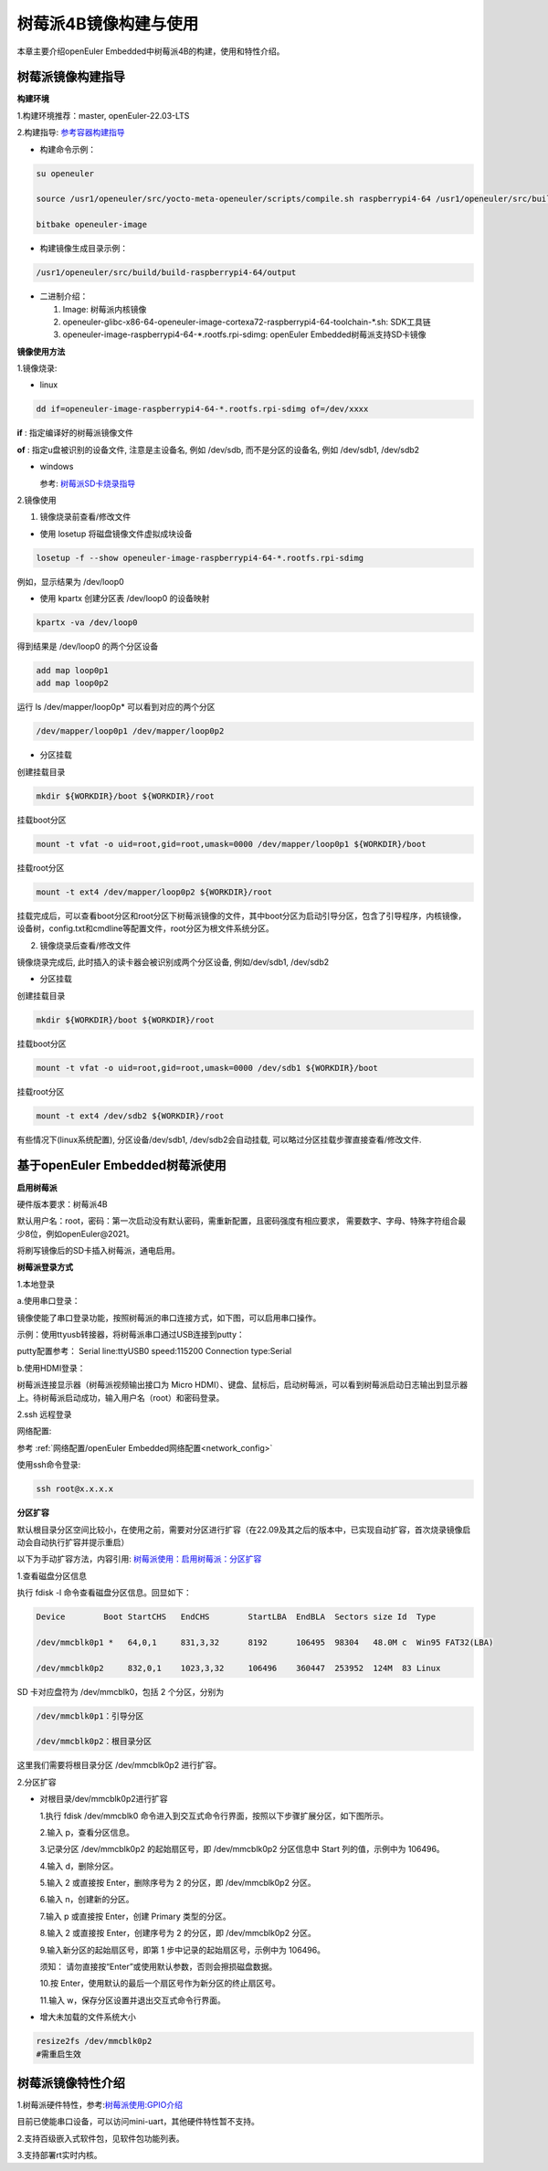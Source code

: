 .. _board_raspberrypi4_build:

树莓派4B镜像构建与使用
######################################

本章主要介绍openEuler Embedded中树莓派4B的构建，使用和特性介绍。

树莓派镜像构建指导
***********************************
**构建环境**

1.构建环境推荐：master, openEuler-22.03-LTS

2.构建指导: `参考容器构建指导 <https://openeuler.gitee.io/yocto-meta-openeuler/yocto/quickbuild/container-build.html>`_

- 构建命令示例：

.. code-block:: console

  su openeuler

  source /usr1/openeuler/src/yocto-meta-openeuler/scripts/compile.sh raspberrypi4-64 /usr1/openeuler/src/build/build-raspberrypi4-64/

  bitbake openeuler-image

- 构建镜像生成目录示例：

.. code-block:: console

  /usr1/openeuler/src/build/build-raspberrypi4-64/output


- 二进制介绍：

  1. Image: 树莓派内核镜像

  2. openeuler-glibc-x86-64-openeuler-image-cortexa72-raspberrypi4-64-toolchain-\*.sh: SDK工具链

  3. openeuler-image-raspberrypi4-64-\*.rootfs.rpi-sdimg: openEuler Embedded树莓派支持SD卡镜像

**镜像使用方法**

1.镜像烧录:

- linux

.. code-block:: console

  dd if=openeuler-image-raspberrypi4-64-*.rootfs.rpi-sdimg of=/dev/xxxx

**if** : 指定编译好的树莓派镜像文件

**of** : 指定u盘被识别的设备文件, 注意是主设备名, 例如 /dev/sdb, 而不是分区的设备名, 例如 /dev/sdb1, /dev/sdb2

- windows

  参考: `树莓派SD卡烧录指导 <https://gitee.com/openeuler/raspberrypi/blob/master/documents/%E5%88%B7%E5%86%99%E9%95%9C%E5%83%8F.md#%E5%88%B7%E5%86%99-sd-%E5%8D%A1>`_

2.镜像使用

1) 镜像烧录前查看/修改文件

- 使用 losetup 将磁盘镜像文件虚拟成块设备

.. code-block:: console

  losetup -f --show openeuler-image-raspberrypi4-64-*.rootfs.rpi-sdimg

例如，显示结果为 /dev/loop0

- 使用 kpartx 创建分区表 /dev/loop0 的设备映射

.. code-block:: console

  kpartx -va /dev/loop0

得到结果是 /dev/loop0 的两个分区设备

.. code-block:: console

  add map loop0p1
  add map loop0p2

运行 ls /dev/mapper/loop0p* 可以看到对应的两个分区

.. code-block:: console

  /dev/mapper/loop0p1 /dev/mapper/loop0p2

- 分区挂载

创建挂载目录

.. code-block:: console

  mkdir ${WORKDIR}/boot ${WORKDIR}/root

挂载boot分区

.. code-block:: console

  mount -t vfat -o uid=root,gid=root,umask=0000 /dev/mapper/loop0p1 ${WORKDIR}/boot

挂载root分区

.. code-block:: console

  mount -t ext4 /dev/mapper/loop0p2 ${WORKDIR}/root

挂载完成后，可以查看boot分区和root分区下树莓派镜像的文件，其中boot分区为启动引导分区，包含了引导程序，内核镜像，设备树，config.txt和cmdline等配置文件，root分区为根文件系统分区。

2) 镜像烧录后查看/修改文件

镜像烧录完成后, 此时插入的读卡器会被识别成两个分区设备, 例如/dev/sdb1, /dev/sdb2

- 分区挂载

创建挂载目录

.. code-block:: console

  mkdir ${WORKDIR}/boot ${WORKDIR}/root

挂载boot分区

.. code-block:: console

  mount -t vfat -o uid=root,gid=root,umask=0000 /dev/sdb1 ${WORKDIR}/boot

挂载root分区

.. code-block:: console

  mount -t ext4 /dev/sdb2 ${WORKDIR}/root

有些情况下(linux系统配置), 分区设备/dev/sdb1, /dev/sdb2会自动挂载, 可以略过分区挂载步骤直接查看/修改文件.

基于openEuler Embedded树莓派使用
**********************************************

**启用树莓派**

硬件版本要求：树莓派4B

默认用户名：root，密码：第一次启动没有默认密码，需重新配置，且密码强度有相应要求， 需要数字、字母、特殊字符组合最少8位，例如openEuler@2021。

将刷写镜像后的SD卡插入树莓派，通电启用。

**树莓派登录方式**

1.本地登录

a.使用串口登录：

镜像使能了串口登录功能，按照树莓派的串口连接方式，如下图，可以启用串口操作。

示例：使用ttyusb转接器，将树莓派串口通过USB连接到putty：

.. image:: rasp-ttyusb-connect.png

putty配置参考： Serial line:ttyUSB0 speed:115200 Connection type:Serial

.. image:: putty_config.png

b.使用HDMI登录：

树莓派连接显示器（树莓派视频输出接口为 Micro HDMI）、键盘、鼠标后，启动树莓派，可以看到树莓派启动日志输出到显示器上。待树莓派启动成功，输入用户名（root）和密码登录。

2.ssh 远程登录

网络配置:

参考 :ref:`网络配置/openEuler Embedded网络配置<network_config>`

使用ssh命令登录:

.. code-block:: console

   ssh root@x.x.x.x

**分区扩容**

默认根目录分区空间比较小，在使用之前，需要对分区进行扩容（在22.09及其之后的版本中，已实现自动扩容，首次烧录镜像启动会自动执行扩容并提示重启）

以下为手动扩容方法，内容引用: `树莓派使用：启用树莓派：分区扩容 <https://gitee.com/openeuler/raspberrypi/blob/master/documents/%E6%A0%91%E8%8E%93%E6%B4%BE%E4%BD%BF%E7%94%A8.md#%E5%88%86%E5%8C%BA%E6%89%A9%E5%AE%B9>`_

1.查看磁盘分区信息

执行 fdisk -l 命令查看磁盘分区信息。回显如下：

.. code-block:: console

  Device        Boot StartCHS   EndCHS        StartLBA  EndBLA  Sectors size Id  Type

  /dev/mmcblk0p1 *   64,0,1     831,3,32      8192      106495  98304   48.0M c  Win95 FAT32(LBA)

  /dev/mmcblk0p2     832,0,1    1023,3,32     106496    360447  253952  124M  83 Linux

SD 卡对应盘符为 /dev/mmcblk0，包括 2 个分区，分别为

.. code-block:: console

  /dev/mmcblk0p1：引导分区

  /dev/mmcblk0p2：根目录分区

这里我们需要将根目录分区 /dev/mmcblk0p2 进行扩容。

2.分区扩容

- 对根目录/dev/mmcblk0p2进行扩容

  1.执行 fdisk /dev/mmcblk0 命令进入到交互式命令行界面，按照以下步骤扩展分区，如下图所示。

  2.输入 p，查看分区信息。

  3.记录分区 /dev/mmcblk0p2 的起始扇区号，即 /dev/mmcblk0p2 分区信息中 Start 列的值，示例中为 106496。

  4.输入 d，删除分区。

  5.输入 2 或直接按 Enter，删除序号为 2 的分区，即 /dev/mmcblk0p2 分区。

  6.输入 n，创建新的分区。

  7.输入 p 或直接按 Enter，创建 Primary 类型的分区。

  8.输入 2 或直接按 Enter，创建序号为 2 的分区，即 /dev/mmcblk0p2 分区。

  9.输入新分区的起始扇区号，即第 1 步中记录的起始扇区号，示例中为 106496。

  须知：
  请勿直接按“Enter”或使用默认参数，否则会擦损磁盘数据。
  
  10.按 Enter，使用默认的最后一个扇区号作为新分区的终止扇区号。
  
  11.输入 w，保存分区设置并退出交互式命令行界面。

- 增大未加载的文件系统大小

.. code-block:: console

   resize2fs /dev/mmcblk0p2
   #需重启生效

树莓派镜像特性介绍
**************************

1.树莓派硬件特性，参考:`树莓派使用:GPIO介绍 <https://gitee.com/openeuler/raspberrypi/blob/master/documents/%E6%A0%91%E8%8E%93%E6%B4%BE%E4%BD%BF%E7%94%A8.md#gpio>`_

目前已使能串口设备，可以访问mini-uart，其他硬件特性暂不支持。

2.支持百级嵌入式软件包，见软件包功能列表。

3.支持部署rt实时内核。
